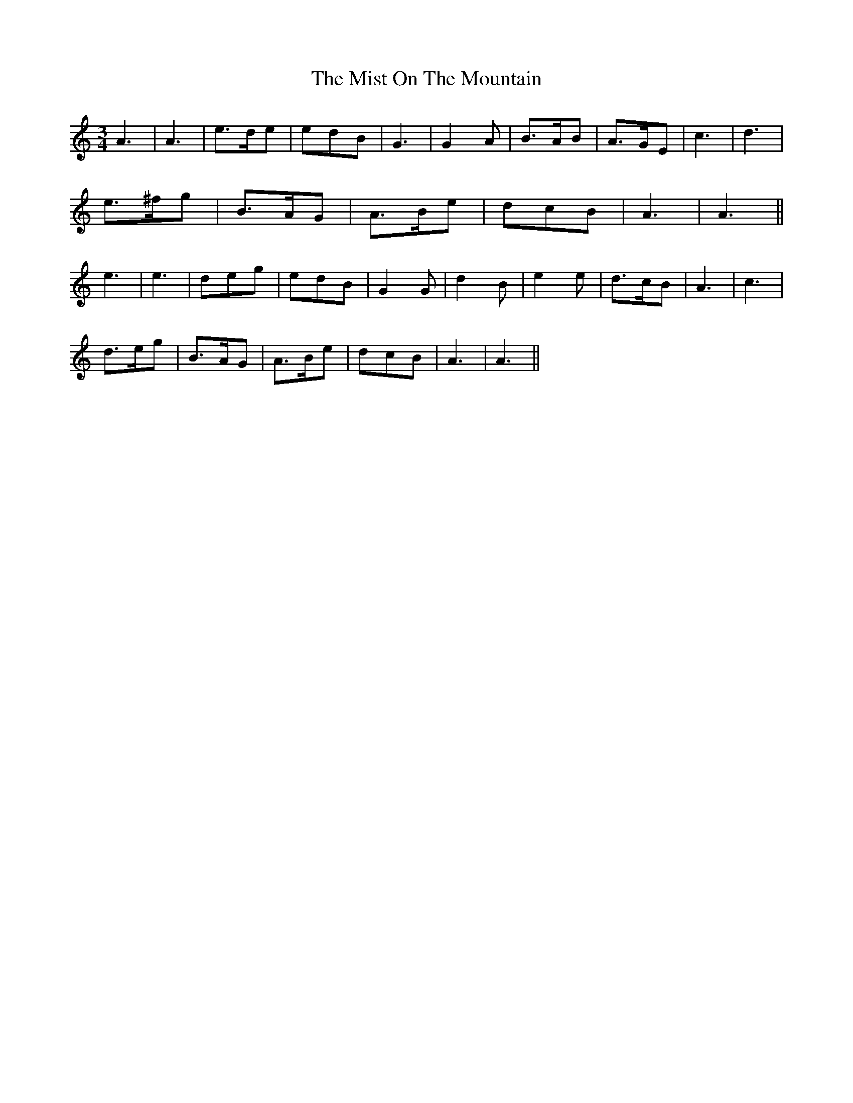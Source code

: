 X: 27337
T: Mist On The Mountain, The
R: waltz
M: 3/4
K: Aminor
A3|A3|e>de|edB|G3|G2A|B>AB|A>GE|c3|d3|
e>^fg|B>AG|A>Be|dcB|A3|A3||
e3|e3|deg|edB|G2G|d2B|e2e|d>cB|A3|c3|
d>eg|B>AG|A>Be|dcB|A3|A3||

